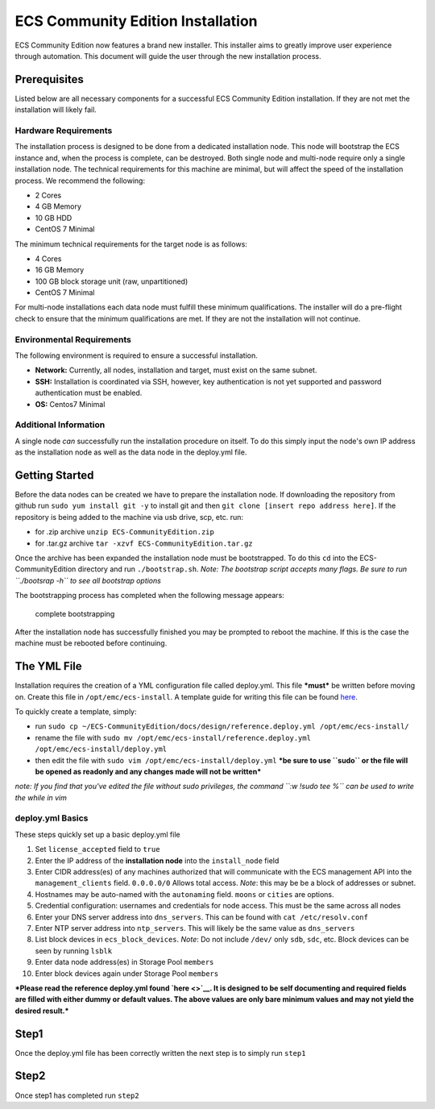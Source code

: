 ECS Community Edition Installation
==================================

ECS Community Edition now features a brand new installer. This installer
aims to greatly improve user experience through automation. This
document will guide the user through the new installation process.

Prerequisites
-------------

Listed below are all necessary components for a successful ECS Community
Edition installation. If they are not met the installation will likely
fail.

Hardware Requirements
~~~~~~~~~~~~~~~~~~~~~

The installation process is designed to be done from a dedicated
installation node. This node will bootstrap the ECS instance and, when
the process is complete, can be destroyed. Both single node and
multi-node require only a single installation node. The technical
requirements for this machine are minimal, but will affect the speed of
the installation process. We recommend the following:

-  2 Cores
-  4 GB Memory
-  10 GB HDD
-  CentOS 7 Minimal

The minimum technical requirements for the target node is as follows:

-  4 Cores
-  16 GB Memory
-  100 GB block storage unit (raw, unpartitioned)
-  CentOS 7 Minimal

For multi-node installations each data node must fulfill these minimum
qualifications. The installer will do a pre-flight check to ensure that
the minimum qualifications are met. If they are not the installation
will not continue.

Environmental Requirements
~~~~~~~~~~~~~~~~~~~~~~~~~~

The following environment is required to ensure a successful
installation.

-  **Network:** Currently, all nodes, installation and target, must
   exist on the same subnet.
-  **SSH:** Installation is coordinated via SSH, however, key
   authentication is not yet supported and password authentication must
   be enabled.
-  **OS:** Centos7 Minimal

Additional Information
~~~~~~~~~~~~~~~~~~~~~~

A single node *can* successfully run the installation procedure on
itself. To do this simply input the node's own IP address as the
installation node as well as the data node in the deploy.yml file.

Getting Started
---------------

Before the data nodes can be created we have to prepare the installation
node. If downloading the repository from github run
``sudo yum install git -y`` to install git and then
``git clone [insert repo address here]``. If the repository is being
added to the machine via usb drive, scp, etc. run:

-  for .zip archive ``unzip ECS-CommunityEdition.zip``
-  for .tar.gz archive ``tar -xzvf ECS-CommunityEdition.tar.gz``

Once the archive has been expanded the installation node must be
bootstrapped. To do this ``cd`` into the ECS-CommunityEdition directory
and run ``./bootstrap.sh``. *Note: The bootstrap script accepts many
flags. Be sure to run ``./bootsrap -h`` to see all bootstrap options*

The bootstrapping process has completed when the following message
appears:

.. figure:: ../media/Screen%20Shot%202017-05-12%20at%202.25.29%20PM.png
   :alt: complete bootstrapping

   complete bootstrapping

After the installation node has successfully finished you may be
prompted to reboot the machine. If this is the case the machine must be
rebooted before continuing.

The YML File
------------

Installation requires the creation of a YML configuration file called
deploy.yml. This file ***must*** be written before moving on. Create
this file in ``/opt/emc/ecs-install``. A template guide for writing this
file can be found `here <deploy.yml.rst>`__.

To quickly create a template, simply:

-  run
   ``sudo cp ~/ECS-CommunityEdition/docs/design/reference.deploy.yml /opt/emc/ecs-install/``
-  rename the file with
   ``sudo mv /opt/emc/ecs-install/reference.deploy.yml /opt/emc/ecs-install/deploy.yml``
-  then edit the file with ``sudo vim /opt/emc/ecs-install/deploy.yml``
   ***be sure to use ``sudo`` or the file will be opened as readonly and
   any changes made will not be written***

*note: If you find that you've edited the file without sudo privileges,
the command ``:w !sudo tee %`` can be used to write the while in vim*

deploy.yml Basics
~~~~~~~~~~~~~~~~~

These steps quickly set up a basic deploy.yml file

1)  Set ``license_accepted`` field to ``true``
2)  Enter the IP address of the **installation node** into the
    ``install_node`` field
3)  Enter CIDR address(es) of any machines authorized that will
    communicate with the ECS management API into the
    ``management_clients`` field. ``0.0.0.0/0`` Allows total access.
    *Note*: this may be be a block of addresses or subnet.
4)  Hostnames may be auto-named with the ``autonaming`` field. ``moons``
    or ``cities`` are options.
5)  Credential configuration: usernames and credentials for node access.
    This must be the same across all nodes
6)  Enter your DNS server address into ``dns_servers``. This can be
    found with ``cat /etc/resolv.conf``
7)  Enter NTP server address into ``ntp_servers``. This will likely be
    the same value as ``dns_servers``
8)  List block devices in ``ecs_block_devices``. *Note*: Do not include
    ``/dev/`` only ``sdb``, ``sdc``, etc. Block devices can be seen by
    running ``lsblk``
9)  Enter data node address(es) in Storage Pool ``members``
10) Enter block devices again under Storage Pool ``members``

***Please read the reference deploy.yml found `here <>`__. It is
designed to be self documenting and required fields are filled with
either dummy or default values. The above values are only bare minimum
values and may not yield the desired result.***

Step1
-----

Once the deploy.yml file has been correctly written the next step is to
simply run ``step1``

Step2
-----

Once step1 has completed run ``step2``
